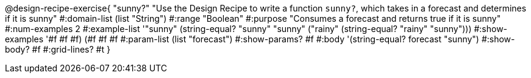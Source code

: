 @design-recipe-exercise{ "sunny?" 
"Use the Design Recipe to write a function `sunny?`, which takes in a forecast and determines if it is sunny"
  #:domain-list (list "String")
  #:range "Boolean"
  #:purpose "Consumes a forecast and returns true if it is sunny"
  #:num-examples 2
  #:example-list '(("sunny" (string-equal? "sunny" "sunny"))
                   ("rainy" (string-equal? "rainy" "sunny")))
  #:show-examples '((#f #f #f) (#f #f #f))
  #:param-list (list "forecast")
  #:show-params? #f
  #:body '(string-equal? forecast "sunny")
  #:show-body? #f 
  #:grid-lines? #t 
}
